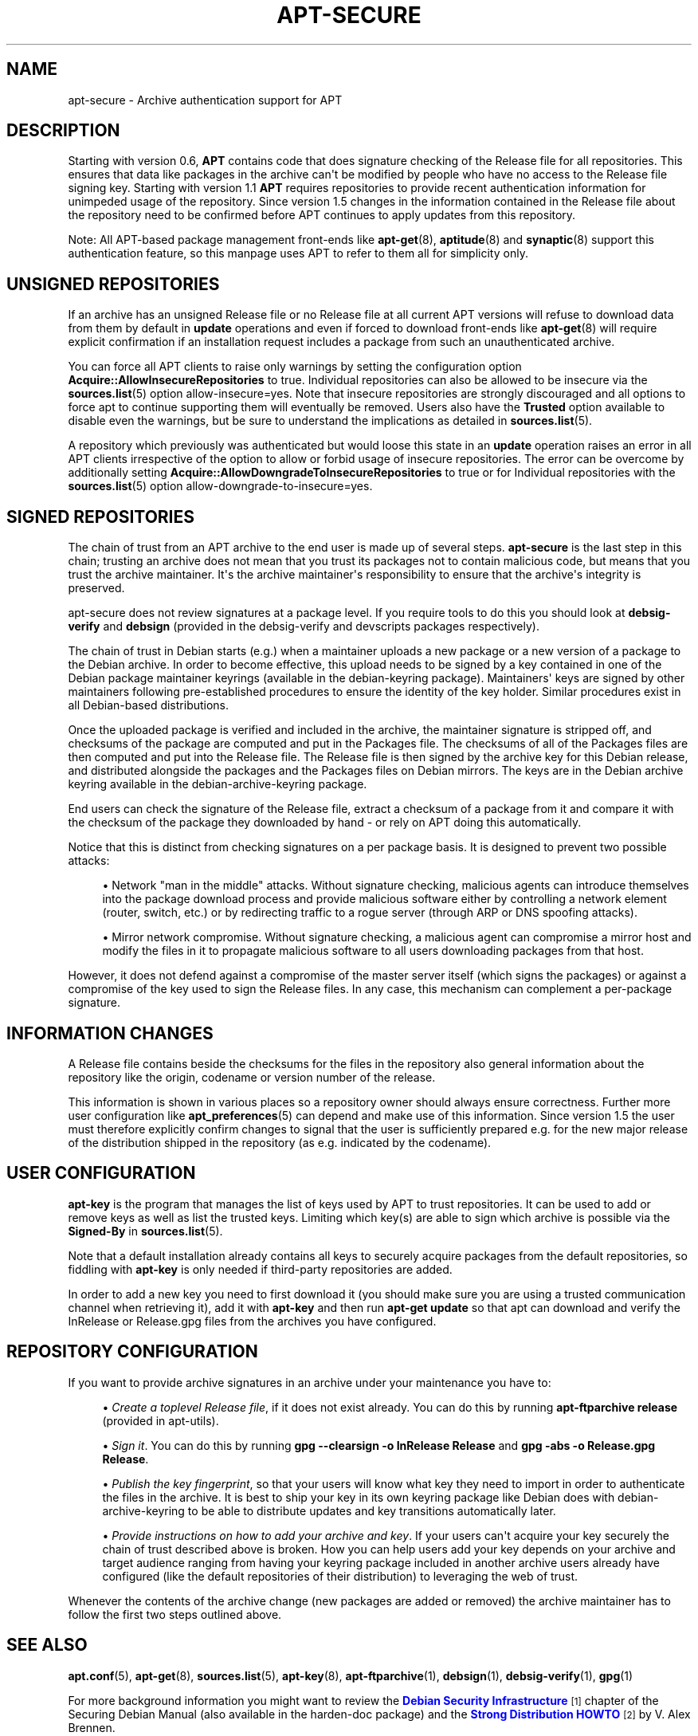 '\" t
.\"     Title: apt-secure
.\"    Author: Jason Gunthorpe
.\" Generator: DocBook XSL Stylesheets v1.79.1 <http://docbook.sf.net/>
.\"      Date: 06\ \&August\ \&2016
.\"    Manual: APT
.\"    Source: APT 1.8.0~alpha3
.\"  Language: English
.\"
.TH "APT\-SECURE" "8" "06\ \&August\ \&2016" "APT 1.8.0~alpha3" "APT"
.\" -----------------------------------------------------------------
.\" * Define some portability stuff
.\" -----------------------------------------------------------------
.\" ~~~~~~~~~~~~~~~~~~~~~~~~~~~~~~~~~~~~~~~~~~~~~~~~~~~~~~~~~~~~~~~~~
.\" http://bugs.debian.org/507673
.\" http://lists.gnu.org/archive/html/groff/2009-02/msg00013.html
.\" ~~~~~~~~~~~~~~~~~~~~~~~~~~~~~~~~~~~~~~~~~~~~~~~~~~~~~~~~~~~~~~~~~
.ie \n(.g .ds Aq \(aq
.el       .ds Aq '
.\" -----------------------------------------------------------------
.\" * set default formatting
.\" -----------------------------------------------------------------
.\" disable hyphenation
.nh
.\" disable justification (adjust text to left margin only)
.ad l
.\" -----------------------------------------------------------------
.\" * MAIN CONTENT STARTS HERE *
.\" -----------------------------------------------------------------
.SH "NAME"
apt-secure \- Archive authentication support for APT
.SH "DESCRIPTION"
.PP
Starting with version 0\&.6,
\fBAPT\fR
contains code that does signature checking of the Release file for all repositories\&. This ensures that data like packages in the archive can\*(Aqt be modified by people who have no access to the Release file signing key\&. Starting with version 1\&.1
\fBAPT\fR
requires repositories to provide recent authentication information for unimpeded usage of the repository\&. Since version 1\&.5 changes in the information contained in the Release file about the repository need to be confirmed before APT continues to apply updates from this repository\&.
.PP
Note: All APT\-based package management front\-ends like
\fBapt-get\fR(8),
\fBaptitude\fR(8)
and
\fBsynaptic\fR(8)
support this authentication feature, so this manpage uses
APT
to refer to them all for simplicity only\&.
.SH "UNSIGNED REPOSITORIES"
.PP
If an archive has an unsigned Release file or no Release file at all current APT versions will refuse to download data from them by default in
\fBupdate\fR
operations and even if forced to download front\-ends like
\fBapt-get\fR(8)
will require explicit confirmation if an installation request includes a package from such an unauthenticated archive\&.
.PP
You can force all APT clients to raise only warnings by setting the configuration option
\fBAcquire::AllowInsecureRepositories\fR
to
true\&. Individual repositories can also be allowed to be insecure via the
\fBsources.list\fR(5)
option
allow\-insecure=yes\&. Note that insecure repositories are strongly discouraged and all options to force apt to continue supporting them will eventually be removed\&. Users also have the
\fBTrusted\fR
option available to disable even the warnings, but be sure to understand the implications as detailed in
\fBsources.list\fR(5)\&.
.PP
A repository which previously was authenticated but would loose this state in an
\fBupdate\fR
operation raises an error in all APT clients irrespective of the option to allow or forbid usage of insecure repositories\&. The error can be overcome by additionally setting
\fBAcquire::AllowDowngradeToInsecureRepositories\fR
to
true
or for Individual repositories with the
\fBsources.list\fR(5)
option
allow\-downgrade\-to\-insecure=yes\&.
.SH "SIGNED REPOSITORIES"
.PP
The chain of trust from an APT archive to the end user is made up of several steps\&.
\fBapt\-secure\fR
is the last step in this chain; trusting an archive does not mean that you trust its packages not to contain malicious code, but means that you trust the archive maintainer\&. It\*(Aqs the archive maintainer\*(Aqs responsibility to ensure that the archive\*(Aqs integrity is preserved\&.
.PP
apt\-secure does not review signatures at a package level\&. If you require tools to do this you should look at
\fBdebsig\-verify\fR
and
\fBdebsign\fR
(provided in the debsig\-verify and devscripts packages respectively)\&.
.PP
The chain of trust in Debian starts (e\&.g\&.) when a maintainer uploads a new package or a new version of a package to the Debian archive\&. In order to become effective, this upload needs to be signed by a key contained in one of the Debian package maintainer keyrings (available in the debian\-keyring package)\&. Maintainers\*(Aq keys are signed by other maintainers following pre\-established procedures to ensure the identity of the key holder\&. Similar procedures exist in all Debian\-based distributions\&.
.PP
Once the uploaded package is verified and included in the archive, the maintainer signature is stripped off, and checksums of the package are computed and put in the Packages file\&. The checksums of all of the Packages files are then computed and put into the Release file\&. The Release file is then signed by the archive key for this Debian release, and distributed alongside the packages and the Packages files on Debian mirrors\&. The keys are in the Debian archive keyring available in the
debian\-archive\-keyring
package\&.
.PP
End users can check the signature of the Release file, extract a checksum of a package from it and compare it with the checksum of the package they downloaded by hand \- or rely on APT doing this automatically\&.
.PP
Notice that this is distinct from checking signatures on a per package basis\&. It is designed to prevent two possible attacks:
.sp
.RS 4
.ie n \{\
\h'-04'\(bu\h'+03'\c
.\}
.el \{\
.sp -1
.IP \(bu 2.3
.\}
Network "man in the middle" attacks\&. Without signature checking, malicious agents can introduce themselves into the package download process and provide malicious software either by controlling a network element (router, switch, etc\&.) or by redirecting traffic to a rogue server (through ARP or DNS spoofing attacks)\&.
.RE
.sp
.RS 4
.ie n \{\
\h'-04'\(bu\h'+03'\c
.\}
.el \{\
.sp -1
.IP \(bu 2.3
.\}
Mirror network compromise\&. Without signature checking, a malicious agent can compromise a mirror host and modify the files in it to propagate malicious software to all users downloading packages from that host\&.
.RE
.PP
However, it does not defend against a compromise of the master server itself (which signs the packages) or against a compromise of the key used to sign the Release files\&. In any case, this mechanism can complement a per\-package signature\&.
.SH "INFORMATION CHANGES"
.PP
A Release file contains beside the checksums for the files in the repository also general information about the repository like the origin, codename or version number of the release\&.
.PP
This information is shown in various places so a repository owner should always ensure correctness\&. Further more user configuration like
\fBapt_preferences\fR(5)
can depend and make use of this information\&. Since version 1\&.5 the user must therefore explicitly confirm changes to signal that the user is sufficiently prepared e\&.g\&. for the new major release of the distribution shipped in the repository (as e\&.g\&. indicated by the codename)\&.
.SH "USER CONFIGURATION"
.PP
\fBapt\-key\fR
is the program that manages the list of keys used by APT to trust repositories\&. It can be used to add or remove keys as well as list the trusted keys\&. Limiting which key(s) are able to sign which archive is possible via the
\fBSigned\-By\fR
in
\fBsources.list\fR(5)\&.
.PP
Note that a default installation already contains all keys to securely acquire packages from the default repositories, so fiddling with
\fBapt\-key\fR
is only needed if third\-party repositories are added\&.
.PP
In order to add a new key you need to first download it (you should make sure you are using a trusted communication channel when retrieving it), add it with
\fBapt\-key\fR
and then run
\fBapt\-get update\fR
so that apt can download and verify the
InRelease
or
Release\&.gpg
files from the archives you have configured\&.
.SH "REPOSITORY CONFIGURATION"
.PP
If you want to provide archive signatures in an archive under your maintenance you have to:
.sp
.RS 4
.ie n \{\
\h'-04'\(bu\h'+03'\c
.\}
.el \{\
.sp -1
.IP \(bu 2.3
.\}
\fICreate a toplevel Release file\fR, if it does not exist already\&. You can do this by running
\fBapt\-ftparchive release\fR
(provided in apt\-utils)\&.
.RE
.sp
.RS 4
.ie n \{\
\h'-04'\(bu\h'+03'\c
.\}
.el \{\
.sp -1
.IP \(bu 2.3
.\}
\fISign it\fR\&. You can do this by running
\fBgpg \-\-clearsign \-o InRelease Release\fR
and
\fBgpg \-abs \-o Release\&.gpg Release\fR\&.
.RE
.sp
.RS 4
.ie n \{\
\h'-04'\(bu\h'+03'\c
.\}
.el \{\
.sp -1
.IP \(bu 2.3
.\}
\fIPublish the key fingerprint\fR, so that your users will know what key they need to import in order to authenticate the files in the archive\&. It is best to ship your key in its own keyring package like Debian does with
debian\-archive\-keyring
to be able to distribute updates and key transitions automatically later\&.
.RE
.sp
.RS 4
.ie n \{\
\h'-04'\(bu\h'+03'\c
.\}
.el \{\
.sp -1
.IP \(bu 2.3
.\}
\fIProvide instructions on how to add your archive and key\fR\&. If your users can\*(Aqt acquire your key securely the chain of trust described above is broken\&. How you can help users add your key depends on your archive and target audience ranging from having your keyring package included in another archive users already have configured (like the default repositories of their distribution) to leveraging the web of trust\&.
.RE
.PP
Whenever the contents of the archive change (new packages are added or removed) the archive maintainer has to follow the first two steps outlined above\&.
.SH "SEE ALSO"
.PP
\fBapt.conf\fR(5),
\fBapt-get\fR(8),
\fBsources.list\fR(5),
\fBapt-key\fR(8),
\fBapt-ftparchive\fR(1),
\fBdebsign\fR(1),
\fBdebsig-verify\fR(1),
\fBgpg\fR(1)
.PP
For more background information you might want to review the
\m[blue]\fBDebian Security Infrastructure\fR\m[]\&\s-2\u[1]\d\s+2
chapter of the Securing Debian Manual (also available in the harden\-doc package) and the
\m[blue]\fBStrong Distribution HOWTO\fR\m[]\&\s-2\u[2]\d\s+2
by V\&. Alex Brennen\&.
.SH "BUGS"
.PP
\m[blue]\fBAPT bug page\fR\m[]\&\s-2\u[3]\d\s+2\&. If you wish to report a bug in APT, please see
/usr/share/doc/debian/bug\-reporting\&.txt
or the
\fBreportbug\fR(1)
command\&.
.SH "AUTHOR"
.PP
APT was written by the APT team
<apt@packages\&.debian\&.org>\&.
.SH "MANPAGE AUTHORS"
.PP
This man\-page is based on the work of Javier Fernández\-Sanguino Peña, Isaac Jones, Colin Walters, Florian Weimer and Michael Vogt\&.
.SH "AUTHORS"
.PP
\fBJason Gunthorpe\fR
.RS 4
.RE
.PP
\fBAPT team\fR
.RS 4
.RE
.SH "NOTES"
.IP " 1." 4
Debian Security Infrastructure
.RS 4
\%https://www.debian.org/doc/manuals/securing-debian-howto/ch7
.RE
.IP " 2." 4
Strong Distribution HOWTO
.RS 4
\%http://www.cryptnet.net/fdp/crypto/strong_distro.html
.RE
.IP " 3." 4
APT bug page
.RS 4
\%http://bugs.debian.org/src:apt
.RE
